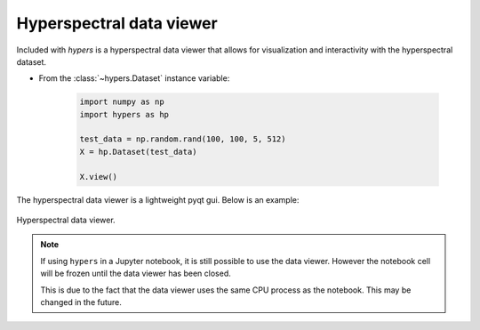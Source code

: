 =========================
Hyperspectral data viewer
=========================

Included with `hypers` is a hyperspectral data viewer that allows for
visualization and interactivity with the hyperspectral dataset.

- From the :class:`~hypers.Dataset` instance variable:

    .. code-block:: python

        import numpy as np
        import hypers as hp

        test_data = np.random.rand(100, 100, 5, 512)
        X = hp.Dataset(test_data)

        X.view()

The hyperspectral data viewer is a lightweight pyqt gui. Below is an example:

.. figure:: hyperspectral_view.png
    :width: 600px
    :align: center
    :alt: Hyperspectral viewer
    :figclass: align-center

    Hyperspectral data viewer.

.. note::

    If using ``hypers`` in a Jupyter notebook, it is still possible to use
    the data viewer. However the notebook cell will be frozen until the data
    viewer has been closed.

    This is due to the fact that the data viewer uses the same CPU process as the
    notebook. This may be changed in the future.
